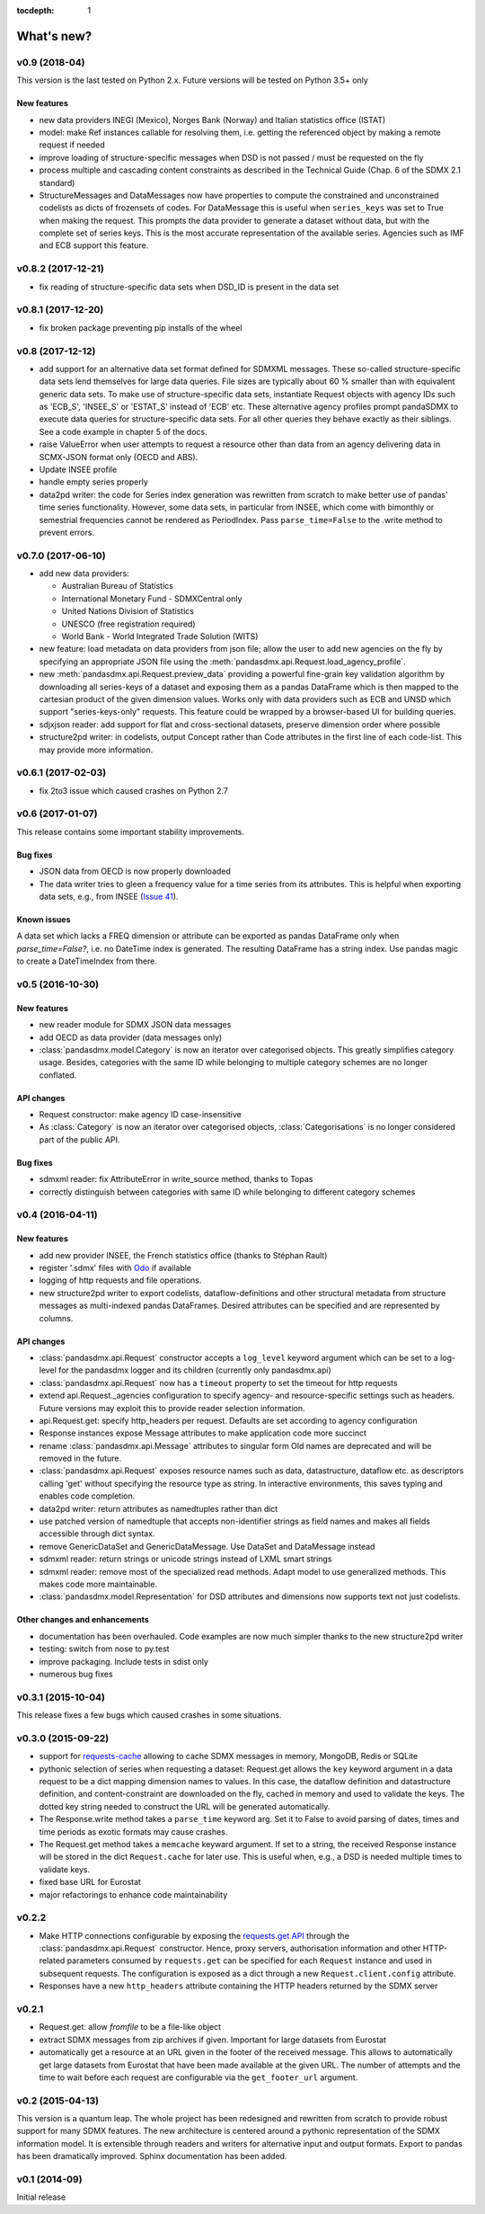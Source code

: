 :tocdepth: 1

What's new?
==============


v0.9 (2018-04)
----------------------------

This version is the last tested on Python 2.x. Future versions
will be tested on Python 3.5+ only

New features
:::::::::::::::

* new data providers INEGI (Mexico), Norges Bank (Norway) 
  and Italian statistics office (ISTAT)
* model: make Ref instances callable for resolving them, i.e. getting the referenced object
  by making a remote request if needed
* improve loading of structure-specific messages when DSD is not passed / must be requested on the fly
* process multiple and cascading content constraints as described in the Technical Guide (Chap. 6 of the SDMX 2.1 standard)
* StructureMessages and DataMessages now have properties to compute the constrained and unconstrained codelists as
  dicts of frozensets of codes. For DataMessage this is useful when ``series_keys`` was set to True when making
  the request. This prompts the data provider to generate a dataset without data, but with
  the complete set of series keys. This is the most accurate representation
  of the available series. Agencies such as IMF and ECB support this feature. 

v0.8.2 (2017-12-21)
----------------------------

* fix reading of structure-specific data sets when DSD_ID is present in the data set

v0.8.1 (2017-12-20)
----------------------------

* fix broken  package preventing pip installs of the wheel 


v0.8 (2017-12-12)
----------------------------

* add support for an alternative data set format 
  defined for SDMXML messages. These so-called  structure-specific data sets lend themselves
  for large data queries. File sizes are typically
  about 60 % smaller than with equivalent generic data sets. To make use of 
  structure-specific data sets, instantiate Request 
  objects with agency IDs such as   
  'ECB_S', 'INSEE_S' or 'ESTAT_S' instead of 'ECB' etc.
  These alternative agency profiles prompt pandaSDMX to execute data queries for structure-specific data sets.
  For all other queries they behave exactly as their siblings. 
  See a code example in chapter 5 of the docs.
* raise ValueError when user attempts to request a resource other than data
  from an agency delivering data in SCMX-JSON format only (OECD and ABS).
* Update INSEE profile
* handle empty series properly
* data2pd writer: the code for Series index generation was rewritten from scratch to make
  better use of pandas' time series functionality. However, some data sets, in particular from INSEE, which
  come with bimonthly or semestrial frequencies cannot be rendered as PeriodIndex. Pass
  ``parse_time=False`` to the .write method to prevent errors.
  

v0.7.0 (2017-06-10)
----------------------------

* add new data providers:
 
  - Australian Bureau of Statistics
  - International Monetary Fund - SDMXCentral only
  - United Nations Division of Statistics
  - UNESCO (free registration required)
  - World Bank - World Integrated Trade Solution (WITS)  
  
* new feature: load metadata on data providers from json file; allow the user to
  add new agencies on the fly by specifying an appropriate
  JSON file using the :meth:`pandasdmx.api.Request.load_agency_profile`.
* new :meth:`pandasdmx.api.Request.preview_data` providing a 
  powerful fine-grain key validation algorithm by downloading all series-keys of a dataset and 
  exposing them as a pandas DataFrame which is then mapped to the cartesian product 
  of the given dimension values. Works only with
  data providers such as ECB and UNSD which support "series-keys-only" requests. This
  feature could be wrapped by a browser-based UI for building queries.   
* sdjxjson reader: add support for flat and
  cross-sectional datasets, preserve dimension order where possible
* structure2pd writer: in codelists, output Concept rather than Code attributes in the first
  line of each code-list. This may provide more
  information.  

v0.6.1 (2017-02-03)
----------------------------

* fix 2to3 issue which caused crashes on Python 2.7


v0.6 (2017-01-07)
-----------------------

This release contains some important stability improvements.

Bug fixes
:::::::::::::::
  
* JSON data from OECD
  is now properly downloaded 
* The data writer tries to gleen a frequency value for a time series from its attributes.
  This is helpful when exporting data sets, e.g., from INSEE 
  (`Issue 41 <https://github.com/dr-leo/pandaSDMX/issues/41>`_).
 
Known issues
:::::::::::::::
  
A data set which lacks a FREQ dimension or attribute can be
exported as pandas DataFrame only when `parse_time=False?`, i.e. no DateTime index
is generated. The resulting DataFrame has a string index. Use pandas magic to
create a DateTimeIndex from there.   

v0.5 (2016-10-30)
-----------------------

New features
:::::::::::::::::

* new reader module for SDMX JSON data messages
* add OECD as data provider (data messages only)
* :class:`pandasdmx.model.Category` is now an iterator over categorised objects. This greatly simplifies category usage.
  Besides, categories with the same ID while belonging to
  multiple category schemes are no longer conflated.  


API changes
:::::::::::::::

* Request constructor: make agency ID case-insensitive
* As :class:`Category` is now an iterator over categorised objects, :class:`Categorisations`
  is no longer considered part of the public API. 
 
Bug fixes
:::::::::::::::
 
* sdmxml reader: fix AttributeError in write_source method, thanks to Topas
* correctly distinguish between categories with same ID while belonging to different category schemes  


v0.4 (2016-04-11)
-----------------------

New features
::::::::::::::

* add new provider INSEE, the French statistics office (thanks to Stéphan Rault)
* register '.sdmx' files with `Odo <odo.readthedocs.io/>`_ if available
* logging of http requests and file operations.
* new structure2pd writer to export codelists, dataflow-definitions and other
  structural metadata from structure messages 
  as multi-indexed pandas DataFrames. Desired attributes can be specified and are
  represented by columns.
  
API changes
:::::::::::::

* :class:`pandasdmx.api.Request` constructor accepts a ``log_level`` keyword argument which can be set
  to a log-level for the pandasdmx logger and its children (currently only pandasdmx.api)
* :class:`pandasdmx.api.Request` now has a ``timeout`` property to set
  the timeout for http requests
* extend api.Request._agencies configuration to specify agency- and resource-specific 
  settings such as headers. Future versions may exploit this to provide 
  reader selection information.
* api.Request.get: specify http_headers per request. Defaults are set according to agency configuration   
* Response instances expose Message attributes to make application code more succinct
* rename :class:`pandasdmx.api.Message` attributes to singular form
  Old names are deprecated and will be removed in the future.
* :class:`pandasdmx.api.Request` exposes resource names such as data, datastructure, dataflow etc. 
  as descriptors calling 'get' without specifying the resource type as string. 
  In interactive environments, this
  saves typing and enables code completion. 
* data2pd writer: return attributes as namedtuples rather than dict
* use patched version of namedtuple that accepts non-identifier strings 
  as field names and makes all fields accessible through dict syntax.
* remove GenericDataSet and GenericDataMessage. Use DataSet and DataMessage instead
* sdmxml reader: return strings or unicode strings instead of LXML smart strings
* sdmxml reader: remove most of the specialized read methods. 
  Adapt model to use generalized methods. This makes code more maintainable.  
* :class:`pandasdmx.model.Representation` for DSD attributes and dimensions now supports text
  not just codelists.

Other changes and enhancements
::::::::::::::::::::::::::::::::::

* documentation has been overhauled. Code examples are now much simpler thanks to
  the new structure2pd writer
* testing: switch from nose to py.test
* improve packaging. Include tests in sdist only
* numerous bug fixes

v0.3.1 (2015-10-04)
-----------------------

This release fixes a few bugs which caused crashes in some situations. 

v0.3.0 (2015-09-22)
-----------------------

* support for `requests-cache <https://readthedocs.io/projects/requests-cache/>`_ allowing to cache SDMX messages in 
  memory, MongoDB, Redis or SQLite 
* pythonic selection of series when requesting a dataset:
  Request.get allows the ``key`` keyword argument in a data request to be a dict mapping dimension names 
  to values. In this case, the dataflow definition and datastructure 
  definition, and content-constraint
  are downloaded on the fly, cached in memory and used to validate the keys. 
  The dotted key string needed to construct the URL will be generated automatically. 
* The Response.write method takes a ``parse_time`` keyword arg. Set it to False to avoid
  parsing of dates, times and time periods as exotic formats may cause crashes.
* The Request.get method takes a ``memcache`` keyward argument. If set to a string,
  the received Response instance will be stored in the dict ``Request.cache`` for later use. This is useful
  when, e.g., a DSD is needed multiple times to validate keys.
* fixed base URL for Eurostat  
* major refactorings to enhance code maintainability

v0.2.2
--------------

* Make HTTP connections configurable by exposing the 
  `requests.get API <http://www.python-requests.org/en/latest/>`_ 
  through the :class:`pandasdmx.api.Request` constructor.
  Hence, proxy servers, authorisation information and other HTTP-related parameters consumed by ``requests.get`` can be
  specified for each ``Request`` instance and used in subsequent requests. The configuration is exposed as a dict through
  a new ``Request.client.config`` attribute.
* Responses have a new ``http_headers`` attribute containing the HTTP headers returned by the SDMX server

v0.2.1
--------------

* Request.get: allow `fromfile` to be a file-like object
* extract SDMX messages from zip archives if given. Important for large datasets from Eurostat
* automatically get a resource at an URL given in
  the footer of the received message. This allows to automatically get large datasets from Eurostat that have been
  made available at the given URL. The number of attempts and the time to wait before each
  request are configurable via the ``get_footer_url`` argument. 
 

v0.2 (2015-04-13)
-----------------------

This version is a quantum leap. The whole project has been redesigned and rewritten from
scratch to provide robust support for many SDMX features. The new architecture is centered around
a pythonic representation of the SDMX information model. It is extensible through readers and writers
for alternative input and output formats. 
Export to pandas has been dramatically improved. Sphinx documentation
has been added.

v0.1 (2014-09)
----------------

Initial release

 


